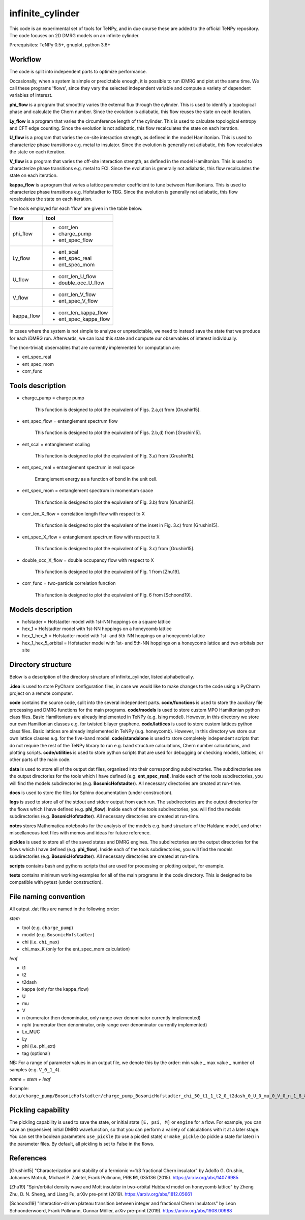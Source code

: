 infinite_cylinder
=================

This code is an experimental set of tools for TeNPy, and in due course these are added to the official TeNPy repository. The code focuses on 2D DMRG models on an infinite cylinder.

Prerequisites: TeNPy 0.5+, gnuplot, python 3.6+

Workflow
--------

The code is split into independent parts to optimize performance.

Occasionally, when a system is simple or predictable enough, it is possible to run iDMRG and plot at the same time. We call these programs 'flows', since they vary the selected independent variable and compute a variety of dependent variables of interest.

**phi_flow** is a program that smoothly varies the external flux through the cylinder. This is used to identify a topological phase and calculate the Chern number. Since the evolution is adiabatic, this flow reuses the state on each iteration.

**Ly_flow** is a program that varies the circumference length of the cylinder. This is used to calculate topological entropy and CFT edge counting. Since the evolution is not adiabatic, this flow recalculates the state on each iteration.

**U_flow** is a program that varies the on-site interaction strength, as defined in the model Hamiltonian. This is used to characterize phase transitions e.g. metal to insulator. Since the evolution is generally not adiabatic, this flow recalculates the state on each iteration.

**V_flow** is a program that varies the off-site interaction strength, as defined in the model Hamiltonian. This is used to characterize phase transitions e.g. metal to FCI. Since the evolution is generally not adiabatic, this flow recalculates the state on each iteration.

**kappa_flow** is a program that varies a lattice parameter coefficient to tune between Hamiltonians. This is used to characterize phase transitions e.g. Hofstadter to TBG. Since the evolution is generally not adiabatic, this flow recalculates the state on each iteration.

The tools employed for each 'flow' are given in the table below.

==========   =====================
**flow**     **tool**
==========   =====================
phi_flow     * corr_len
             * charge_pump
             * ent_spec_flow
----------   ---------------------
Ly_flow      * ent_scal
             * ent_spec_real
             * ent_spec_mom
----------   ---------------------
U_flow       * corr_len_U_flow
             * double_occ_U_flow
----------   ---------------------
V_flow       * corr_len_V_flow
             * ent_spec_V_flow
----------   ---------------------
kappa_flow   * corr_len_kappa_flow
             * ent_spec_kappa_flow
==========   =====================

In cases where the system is not simple to analyze or unpredictable, we need to instead save the state that we produce for each iDMRG run. Afterwards, we can load this state and compute our observables of interest individually.

The (non-trivial) observables that are currently implemented for computation are:

* ent_spec_real
* ent_spec_mom
* corr_func

Tools description
-----------------

* charge_pump = charge pump

    This function is designed to plot the equivalent of Figs. 2.a,c) from [Grushin15].

* ent_spec_flow = entanglement spectrum flow

    This function is designed to plot the equivalent of Figs. 2.b,d) from [Grushin15].

* ent_scal = entanglement scaling

    This function is designed to plot the equivalent of Fig. 3.a) from [Grushin15].

* ent_spec_real = entanglement spectrum in real space

    Entanglement energy as a function of bond in the unit cell.

* ent_spec_mom = entanglement spectrum in momentum space

    This function is designed to plot the equivalent of Fig. 3.b) from [Grushin15].

* corr_len_X_flow = correlation length flow with respect to X

    This function is designed to plot the equivalent of the inset in Fig. 3.c) from [Grushin15].

* ent_spec_X_flow = entanglement spectrum flow with respect to X

    This function is designed to plot the equivalent of Fig. 3.c) from [Grushin15].

* double_occ_X_flow = double occupancy flow with respect to X

    This function is designed to plot the equivalent of Fig. 1 from [Zhu19].

* corr_func = two-particle correlation function

    This function is designed to plot the equivalent of Fig. 6 from [Schoond19].

Models description
------------------

* hofstader = Hofstadter model with 1st-NN hoppings on a square lattice

* hex_1 = Hofstadter model with 1st-NN hoppings on a honeycomb lattice

* hex_1_hex_5 = Hofstadter model with 1st- and 5th-NN hoppings on a honeycomb lattice

* hex_1_hex_5_orbital = Hofstadter model with 1st- and 5th-NN hoppings on a honeycomb lattice and two orbitals per site

Directory structure
-------------------

Below is a description of the directory structure of infinite_cylinder, listed alphabetically.

**.idea** is used to store PyCharm configuration files, in case we would like to make changes to the code using a PyCharm project on a remote computer.

**code** contains the source code, split into the several independent parts. **code/functions** is used to store the auxiliary file processing and DMRG functions for the main programs. **code/models** is used to store custom MPO Hamiltonian python class files. Basic Hamiltonians are already implemented in TeNPy (e.g. Ising model). However, in this directory we store our own Hamiltonian classes e.g. for twisted bilayer graphene. **code/lattices** is used to store custom lattices python class files. Basic lattices are already implemented in TeNPy (e.g. honeycomb). However, in this directory we store our own lattice classes e.g. for the five-band model. **code/standalone** is used to store completely independent scripts that do not require the rest of the TeNPy library to run e.g. band structure calculations, Chern number calculations, and plotting scripts. **code/utilities** is used to store python scripts that are used for debugging or checking models, lattices, or other parts of the main code.

**data** is used to store all of the output dat files, organised into their corresponding subdirectories. The subdirectories are the output directories for the tools which I have defined (e.g. **ent_spec_real**). Inside each of the tools subdirectories, you will find the models subdirectories (e.g. **BosonicHofstadter**). All necessary directories are created at run-time.

**docs** is used to store the files for Sphinx documentation (under construction).

**logs** is used to store all of the stdout and stderr output from each run. The subdirectories are the output directories for the flows which I have defined (e.g. **phi_flow**). Inside each of the tools subdirectories, you will find the models subdirectories (e.g. **BosonicHofstadter**). All necessary directories are created at run-time.

**notes** stores Mathematica notebooks for the analysis of the models e.g. band structure of the Haldane model, and other miscellaneous text files with memos and ideas for future reference.

**pickles** is used to store all of the saved states and DMRG engines. The subdirectories are the output directories for the flows which I have defined (e.g. **phi_flow**). Inside each of the tools subdirectories, you will find the models subdirectories (e.g. **BosonicHofstadter**). All necessary directories are created at run-time.

**scripts** contains bash and pythons scripts that are used for processing or plotting output, for example.

**tests** contains minimum working examples for all of the main programs in the code directory. This is designed to be compatible with pytest (under construction).

File naming convention
----------------------

All output .dat files are named in the following order:

*stem*

- tool (e.g. ``charge_pump``)
- model (e.g. ``BosonicHofstadter``)
- chi (i.e. ``chi_max``)
- chi_max_K (only for the ent_spec_mom calculation)

*leaf*

- t1
- t2
- t2dash
- kappa (only for the kappa_flow)
- U
- mu
- V
- n (numerator then denominator, only range over denominator currently implemented)
- nphi (numerator then denominator, only range over denominator currently implemented)
- Lx_MUC
- Ly
- phi (i.e. phi_ext)
- tag (optional)

NB: For a range of parameter values in an output file, we denote this by the order: min value _ max value _ number of samples (e.g. ``V_0_1_4``).

*name = stem + leaf*

Example:  ``data/charge_pump/BosonicHofstadter/charge_pump_BosonicHofstadter_chi_50_t1_1_t2_0_t2dash_0_U_0_mu_0_V_0_n_1_8_8_1_nphi_1_4_4_1_Lx_MUC_1_Ly_4_4_1_phi_0_2_21.dat``

Pickling capability
-------------------

The pickling capability is used to save the state, or initial state ``[E, psi, M]`` or ``engine`` for a flow. For example, you can save an (expensive) initial DMRG wavefunction, so that you can perform a variety of calculations with it at a later stage. You can set the boolean parameters ``use_pickle`` (to use a pickled state) or ``make_pickle`` (to pickle a state for later) in the parameter files. By default, all pickling is set to False in the flows.

References
----------

[Grushin15] "Characterization and stability of a fermionic ν=1/3 fractional Chern insulator" by Adolfo G. Grushin, Johannes Motruk, Michael P. Zaletel, Frank Pollmann, PRB **91**, 035136 (2015). https://arxiv.org/abs/1407.6985

[Zhu19] "Spin/orbital density wave and Mott insulator in two-orbital Hubbard model on honeycomb lattice" by Zheng Zhu, D. N. Sheng, and Liang Fu, arXiv pre-print (2019). https://arxiv.org/abs/1812.05661

[Schoond19] "Interaction-driven plateau transition between integer and fractional Chern Insulators" by Leon Schoonderwoerd, Frank Pollmann, Gunnar Möller, arXiv pre-print (2019). https://arxiv.org/abs/1908.00988
